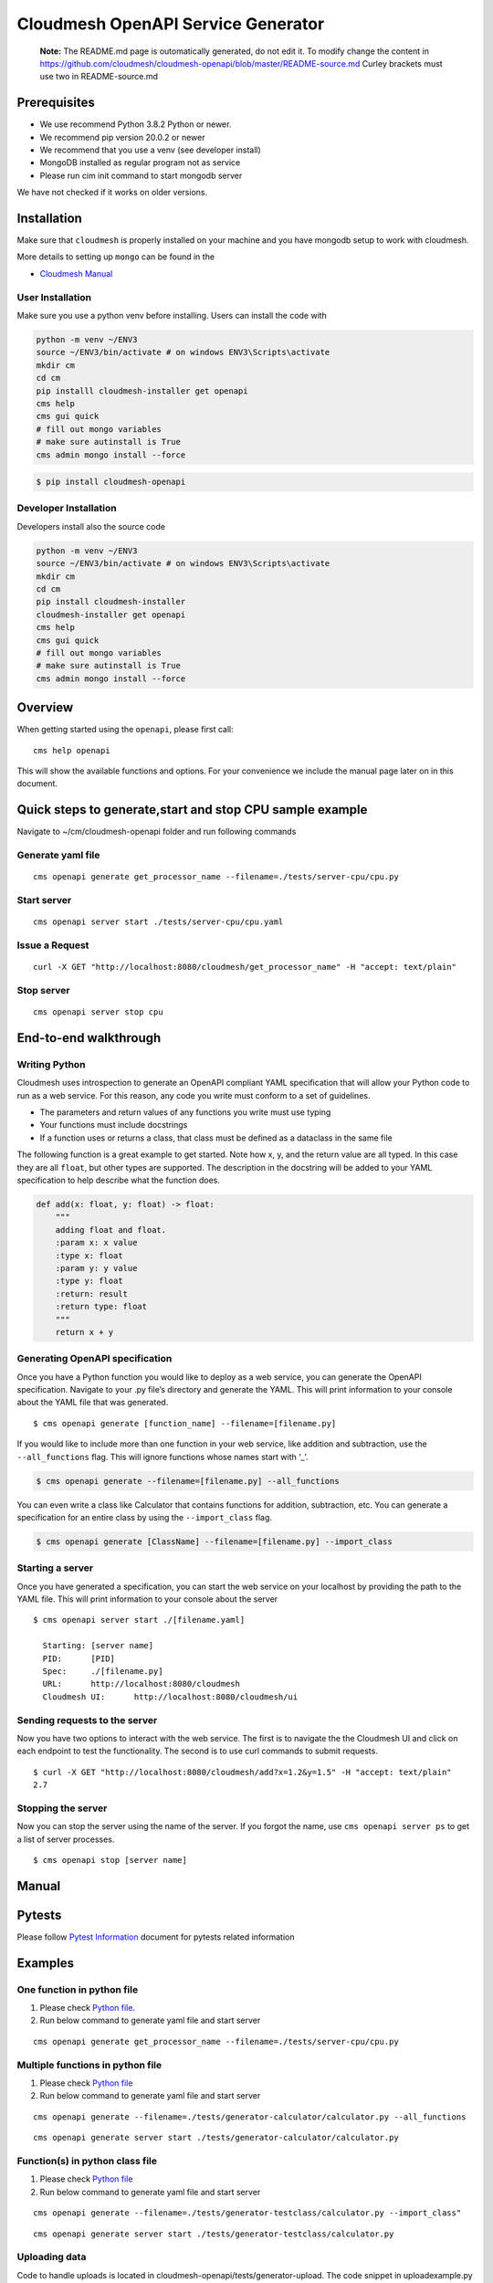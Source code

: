 Cloudmesh OpenAPI Service Generator
===================================

   **Note:** The README.md page is outomatically generated, do not edit
   it. To modify change the content in
   https://github.com/cloudmesh/cloudmesh-openapi/blob/master/README-source.md
   Curley brackets must use two in README-source.md

|image| |Python| |License| |Format| |Status| |Travis|

Prerequisites
-------------

-  We use recommend Python 3.8.2 Python or newer.
-  We recommend pip version 20.0.2 or newer
-  We recommend that you use a venv (see developer install)
-  MongoDB installed as regular program not as service
-  Please run cim init command to start mongodb server

We have not checked if it works on older versions.

Installation
------------

Make sure that ``cloudmesh`` is properly installed on your machine and
you have mongodb setup to work with cloudmesh.

More details to setting up ``mongo`` can be found in the

-  `Cloudmesh
   Manual <https://cloudmesh.github.io/cloudmesh-manual/installation/install.html>`__

User Installation
~~~~~~~~~~~~~~~~~

Make sure you use a python venv before installing. Users can install the
code with

.. code:: bash

   python -m venv ~/ENV3
   source ~/ENV3/bin/activate # on windows ENV3\Scripts\activate
   mkdir cm
   cd cm
   pip installl cloudmesh-installer get openapi 
   cms help
   cms gui quick
   # fill out mongo variables
   # make sure autinstall is True
   cms admin mongo install --force

.. code:: bash

   $ pip install cloudmesh-openapi

Developer Installation
~~~~~~~~~~~~~~~~~~~~~~

Developers install also the source code

.. code:: bash

   python -m venv ~/ENV3
   source ~/ENV3/bin/activate # on windows ENV3\Scripts\activate
   mkdir cm
   cd cm
   pip install cloudmesh-installer
   cloudmesh-installer get openapi 
   cms help
   cms gui quick
   # fill out mongo variables
   # make sure autinstall is True
   cms admin mongo install --force

Overview
--------

When getting started using the ``openapi``, please first call:

::

   cms help openapi

This will show the available functions and options. For your convenience
we include the manual page later on in this document.

Quick steps to generate,start and stop CPU sample example
---------------------------------------------------------

Navigate to ~/cm/cloudmesh-openapi folder and run following commands

Generate yaml file
~~~~~~~~~~~~~~~~~~

::

   cms openapi generate get_processor_name --filename=./tests/server-cpu/cpu.py

Start server
~~~~~~~~~~~~

::

   cms openapi server start ./tests/server-cpu/cpu.yaml

Issue a Request
~~~~~~~~~~~~~~~

::

   curl -X GET "http://localhost:8080/cloudmesh/get_processor_name" -H "accept: text/plain"

Stop server
~~~~~~~~~~~

::

   cms openapi server stop cpu

End-to-end walkthrough
----------------------

Writing Python
~~~~~~~~~~~~~~

Cloudmesh uses introspection to generate an OpenAPI compliant YAML
specification that will allow your Python code to run as a web service.
For this reason, any code you write must conform to a set of guidelines.

-  The parameters and return values of any functions you write must use
   typing
-  Your functions must include docstrings
-  If a function uses or returns a class, that class must be defined as
   a dataclass in the same file

The following function is a great example to get started. Note how x, y,
and the return value are all typed. In this case they are all ``float``,
but other types are supported. The description in the docstring will be
added to your YAML specification to help describe what the function
does.

.. code:: python

   def add(x: float, y: float) -> float:
       """
       adding float and float.
       :param x: x value
       :type x: float
       :param y: y value
       :type y: float
       :return: result
       :return type: float
       """
       return x + y

Generating OpenAPI specification
~~~~~~~~~~~~~~~~~~~~~~~~~~~~~~~~

Once you have a Python function you would like to deploy as a web
service, you can generate the OpenAPI specification. Navigate to your
.py file’s directory and generate the YAML. This will print information
to your console about the YAML file that was generated.

::

   $ cms openapi generate [function_name] --filename=[filename.py]

If you would like to include more than one function in your web service,
like addition and subtraction, use the ``--all_functions`` flag. This
will ignore functions whose names start with ‘\_’.

.. code:: bash

   $ cms openapi generate --filename=[filename.py] --all_functions

You can even write a class like Calculator that contains functions for
addition, subtraction, etc. You can generate a specification for an
entire class by using the ``--import_class`` flag.

.. code:: bash

   $ cms openapi generate [ClassName] --filename=[filename.py] --import_class

Starting a server
~~~~~~~~~~~~~~~~~

Once you have generated a specification, you can start the web service
on your localhost by providing the path to the YAML file. This will
print information to your console about the server

::

   $ cms openapi server start ./[filename.yaml]

     Starting: [server name]
     PID:      [PID]
     Spec:     ./[filename.py]
     URL:      http://localhost:8080/cloudmesh
     Cloudmesh UI:      http://localhost:8080/cloudmesh/ui
     

Sending requests to the server
~~~~~~~~~~~~~~~~~~~~~~~~~~~~~~

Now you have two options to interact with the web service. The first is
to navigate the the Cloudmesh UI and click on each endpoint to test the
functionality. The second is to use curl commands to submit requests.

::

   $ curl -X GET "http://localhost:8080/cloudmesh/add?x=1.2&y=1.5" -H "accept: text/plain"
   2.7

Stopping the server
~~~~~~~~~~~~~~~~~~~

Now you can stop the server using the name of the server. If you forgot
the name, use ``cms openapi server ps`` to get a list of server
processes.

::

   $ cms openapi stop [server name]

Manual
------

.. code:: bash

Pytests
-------

Please follow `Pytest Information <tests/README.md>`__ document for
pytests related information

Examples
--------

One function in python file
~~~~~~~~~~~~~~~~~~~~~~~~~~~

1. Please check `Python file <tests/server-cpu/cpu.py>`__.

2. Run below command to generate yaml file and start server

::

   cms openapi generate get_processor_name --filename=./tests/server-cpu/cpu.py

Multiple functions in python file
~~~~~~~~~~~~~~~~~~~~~~~~~~~~~~~~~

1. Please check `Python
   file <tests/generator-calculator/calculator.py>`__

2. Run below command to generate yaml file and start server

::

   cms openapi generate --filename=./tests/generator-calculator/calculator.py --all_functions

::

   cms openapi generate server start ./tests/generator-calculator/calculator.py

Function(s) in python class file
~~~~~~~~~~~~~~~~~~~~~~~~~~~~~~~~

1. Please check `Python
   file <tests/generator-testclass/calculator.py>`__

2. Run below command to generate yaml file and start server

::

   cms openapi generate --filename=./tests/generator-testclass/calculator.py --import_class"

::

   cms openapi generate server start ./tests/generator-testclass/calculator.py

Uploading data
~~~~~~~~~~~~~~

Code to handle uploads is located in
cloudmesh-openapi/tests/generator-upload. The code snippet in
uploadexample.py and the specification in uploadexample.yaml can be
added to existing projects by adding the ``--enable_upload`` flag to the
``cms openapi generate`` command. The web service will be able to
retrieve the uploaded file from ~/.cloudmesh/upload-file/.

Upload example
^^^^^^^^^^^^^^

This example shows how to upload a CSV file and how the web service can
retrieve it.

First, generate the OpenAPI specification and start the server

::

   cms openapi generate print_csv2np --filename=./tests/generator-upload/csv_reader.py --enable_upload
   cms openapi server start ./tests/generator-upload/csv_reader.yaml

Next, navigate to localhost:8080/cloudmesh/ui. Click to open the /upload
endpoint, then click ‘Try it out.’ Click to choose a file to upload,
then upload ``tests/generator-upload/np_test.csv``. Click ‘Execute’ to
complete the upload.

The uploaded file will be located at
``~/.cloudmesh/upload-file/[filename]``.
``tests/generator-upload/csv_reader.py`` contains some example code to
retrieve the array in the uploaded file. To see this in action, click to
open the /print_csv2np endpoint, then click ‘Try it out.’ Enter
“np_test.csv” in the field that prompts for a filename, and then click
Execute to view the numpy array defined by the CSV file.

Downloading data
~~~~~~~~~~~~~~~~

Always the same

abc.txt <- /data/xyz/klmn.txt

Merge openapi’s
~~~~~~~~~~~~~~~

::

   merge [APIS...] - > single.yaml

Running AI Services in the Cloud using OpenApi
~~~~~~~~~~~~~~~~~~~~~~~~~~~~~~~~~~~~~~~~~~~~~~

Google
^^^^^^

After you create your google cloud account, it is recommended to
download and install Google’s `Cloud
SDK <https://cloud.google.com/sdk/docs/quickstarts>`__. This will enable
CLI. Make sure you enable all the required services.

For example:

::

   gcloud services enable servicemanagement.googleapis.com

::

   gcloud services enable endpoints.googleapis.com

and any other services you might be using for your specific Cloud API
function.

To begin using the tests for any of the Google Cloud Platform AI
services you must first set up a Google account (set up a free tier
account): `Google Account
Setup <https://cloud.google.com/billing/docs/how-to/manage-billing-account>`__

After you create your google cloud account, it is recommended to
download and install Google’s `Cloud
SDK <https://cloud.google.com/sdk/docs/quickstarts>`__. This will enable
CLI. Make sure you enable all the required services.

For example:

::

   gcloud services enable servicemanagement.googleapis.com

::

   gcloud services enable servicecontrol.googleapis.com

::

   gcloud services enable endpoints.googleapis.com

and any other services you might be using for your specific Cloud API
function.

It is also required to install the cloudmesh-cloud package, if not
already installed:

.. code:: bash

   cloudmesh-installer get cloud
   cloudmesh-installer install cloud

This will allow you automatically fill out the cloudmesh yaml file with
your credentials once you generate the servcie account JSON file.

After you have verified your account is created you must then give your
account access to the proper APIs and create a project in the Google
Cloud Platform(GCP) console.

1. Go to the `project
   selector <console.cloud.google.com/projectselector2/home/>`__

2. Follow directions from Google to create a project linked to your
   account

Quickstart Google Python API
^^^^^^^^^^^^^^^^^^^^^^^^^^^^

::

   pip install --upgrade google-api-python-client google-auth-httplib2 google-auth-oauthlib

-  For quickstart in using Google API for Python visit
   `here <https://developers.google.com/docs/api/quickstart/python>`__

Setting up your Google account
^^^^^^^^^^^^^^^^^^^^^^^^^^^^^^

Before you generate the service account JSON file for your account you
will want to enable a number of services in the GCP console.

-  Google Compute
-  Billing
-  Cloud Natural Language API
-  Translate API

1. To do this you will need to click the menu icon in the Dashboard
   navigation bar. Ensure you are in the correct porject.

2. Once that menu is open hover over the “APIs and Services” menu item
   and click on “Dashboard” in the submenu.

3. At the dashboard click on the “+ Enable APIs and Services” button at
   the top of the dashboard

4. Search for **cloud natural language** to find the API in the search
   results and click the result

5. Once the page opens click “Enable”

6. Do the same for the **translate** API to enable that as well

7. Do the same for the **compute engine API** to enable that as well

You must now properly set up the account roles to ensure you will have
access to the API. Follow the directions from Google to `set up proper
authentication <https://cloud.google.com/natural-language/docs/setup#auth>`__

Make you account an owner for each of the APIs in the IAM tool as
directed in the authentication steps for the natural language API. This
makes your service account have proper access to the required APIs and
once the private key is downloaded those will be stored there.

It is VERY important that you create a service account and download the
private key as described in the directions from Google. If you do not
the cms google commands will not work properly.

Once you have properly set up your permissions please make sure you
download your JSON private key for the service account that has
permissions set up for the required API services. These steps to
download are found
`here <https://cloud.google.com/natural-language/docs/setup#sa-create>`__.
Please take note of where you store the downloaded JSON and copy the
path string to a easily accessible location.

The client libraries for each API are included in teh requirements.txt
file for the openapi proejct and should be isntalled when the package is
installed. If not, follow directions outlined by google install each
package:

::

   google-cloud-translate
   google-cloud-language

To pass the information from your service account private key file ot
the cloudmesh yaml file run the following command:

.. code:: bash

   cms register update --kind=google --service=compute --filename=<<google json file>>

Running the Google Natural Language and Translate REST Services
'''''''''''''''''''''''''''''''''''''''''''''''''''''''''''''''

1. Navigate to the ``~/.cloudmesh`` repo and create a cache directory
   for your text examples you would like to analyze.

   .. code:: bash

      mkdir text-cache

2. Add any plain text files your would like to analyze to this directory
   with a name that has no special characters or spaces. You can copy
   the files at this location,
   ``./cloudmesh-openapi/tests/textanaysis-example-text/reviews/`` into
   the text-cache if you want to use provided examples.

3. Navigate to the ``./cloudmesh-openapi`` directory on your machine

4. Utilize the generate command to create the OpenAPI spec

   .. code:: bash

      cms openapi generate TextAnalysis --filename=./tests/generator-natural-lang/natural-lang-analysis.py --all_functions

5. Start the server after the yaml file is generated ot the same
   directory as the .py file

   .. code:: bash

      cms openapie start server ./tests/generator-natural-lang/natural-lang-analysis.yaml

6. Run a curl command against the newly running server to verify it
   returns a result as expected.

   -  Sample text file name is only meant to be the name of the file not
      the full path.

   .. code:: bash

      curl -X GET "http://127.0.0.1:8080/cloudmesh/analyze?filename=<<sample text file name>>&cloud=google"

   -  This is currently only ready to translate a single word through
      the API.

   .. code:: bash

      curl -X GET "http://127.0.0.1:8080/cloudmesh/translate_text?cloud=google&text=<<word to translate>>&lang=<<lang code>>"

7. Stop the server

   .. code:: bash

      cms openapi server stop natural-lang-analysis

AWS
^^^

Sign up for AWS

-  Go to https://portal.aws.amazon.com/billing/signup
-  Follow online instructions

Create an IAM User

-  For instructions, see
   `here <https://docs.aws.amazon.com/IAM/latest/UserGuide/getting-started_create-admin-group.html>`__

Set up AWS CLI and AWS SDKs

-  To download and instructions to install AWS CLI, see
   `here <https://docs.aws.amazon.com/cli/latest/userguide/cli-chap-install>`__

Install Boto 3

.. code:: bash

   pip install boto3

-  For quickstart, vist
   `here <https://boto3.amazonaws.com/v1/documentation/api/latest/guide/quickstart.html>`__

As long as you enable all the services you need for using AWS AI APIs
you should be able to write your functions for OpenAPI

Azure
^^^^^

Setting up Azure Sentiment Analysis and Translation Services
''''''''''''''''''''''''''''''''''''''''''''''''''''''''''''

1.  Create an Azure subscription. If you don’t have one, create a `free
    account <https://azure.microsoft.com/try/cognitive-services/>`__

2.  Create a `Text Analysis
    resource <https://portal.azure.com/#create/Microsoft.CognitiveServicesTextAnalytics>`__

    -  This link will require you to be logged in to the Azure portal

3.  Create a `Translation
    Resource <https://docs.microsoft.com/en-us/azure/cognitive-services/cognitive-services-apis-create-account?tabs=multiservice%2Cwindows>`__

4.  The microsoft packages are included in the openapi package
    requirements file so they should be installed. If they are not,
    install the following:

    ::

       pip install msrest
       pip install azure-ai-textanalytics

5.  Navigate to the ``~/.cloudmesh`` repo and create a cache directory
    for your text examples you would like to analyze.

    .. code:: bash

       mkdir text-cache

6.  Add any plain text files your would like to analyze to this
    directory with a name that has no special characters or spaces. You
    can copy the files at this location,
    ``./cloudmesh-openapi/tests/textanaysis-example-text/reviews/`` into
    the text-cache if you want to use provided examples.

7.  Navigate to the ``./cloudmesh-openapi`` directory on your machine

8.  Utilize the generate command to create the OpenAPI spec

    .. code:: bash

       cms openapi generate TextAnalysis --filename=./tests/generator-natural-lang/natural-lang-analysis.py --all_functions

9.  Start the server after the yaml file is generated ot the same
    directory as the .py file

    .. code:: bash

       cms openapie start server ./tests/generator-natural-lang/natural-lang-analysis.yaml

10. Run a curl command against the newly running server to verify it
    returns a result as expected.

    -  Sample text file name is only meant to be the name of the file
       not the full path.

    .. code:: bash

       curl -X GET "http://127.0.0.1:8080/cloudmesh/analyze?filename=<<sample text file name>>&cloud=azure"

    -  This is currently only ready to translate a single word through
       the API.
    -  Available language tags are described in the `Azure
       docs <https://docs.microsoft.com/en-us/azure/cognitive-services/translator/reference/v3-0-languages>`__

    .. code:: bash

       curl -X GET "http://127.0.0.1:8080/cloudmesh/translate_text?cloud=azure&text=<<word to translate>>&lang=<<lang code>>"

11. Stop the server

    .. code:: bash

       cms openapi server stop natural-lang-analysis

The natural langauge analysis API can be improved by allowing for full
phrase translation via the API. If you contribute to this API there is
room for improvement to add custom translation models as well if
preferred to pre-trained APIs.

Setting up Azure ComputerVision AI services
'''''''''''''''''''''''''''''''''''''''''''

Prerequisite
            

Using the Azure Computer Vision AI service, you can describe, analyze
and/ or get tags for a locally stored image or you can read the text
from an image or hand-written file.

-  Azure subscription. If you don’t have one, create a `free
   account <https://azure.microsoft.com/try/cognitive-services/>`__
   before you continue further.
-  Create a Computer Vision resource and get the
   COMPUTER_VISION_SUBSCRIPTION_KEY and COMPUTER_VISION_ENDPOINT. Follow
   `instructions <https://docs.microsoft.com/en-us/azure/cognitive-services/cognitive-services-apis-create-account?tabs=singleservice%2Cunix>`__
   to get the same.
-  Install following Python packages in your virtual environment:

   -  requests
   -  Pillow

-  Install Computer Vision client library

.. code:: bash

     pip install --upgrade azure-cognitiveservices-vision-computervision

Steps to implement and use Azure AI image and text *REST-services*
                                                                  

-  Go to ``./cloudmesh-openapi`` directory

-  Run following command to generate the YAML files

.. code:: bash

     cms openapi generate AzureAiImage --filename=./tests/generator-azureai/azure-ai-image-function.py --all_functions --enable_upload
     cms openapi generate AzureAiText --filename=./tests/generator-azureai/azure-ai-text-function.py --all_functions --enable_upload

-  Verify the *YAML* files created in ``./tests/generator-azureai``
   directory

.. code:: bash

     azure-ai-image-function.yaml
     azure-ai-text-function.yaml

-  Start the REST service by running following command in
   ``./cloudmesh-openapi`` directory

.. code:: bash

     cms openapi server start ./tests/generator-azureai/azure-ai-image-function.yaml

The default port used for starting the service is 8080. In case you want
to start more than one REST service, use a different port in following
command:

.. code:: bash

     cms openapi server start ./tests/generator-azureai/azure-ai-text-function.yaml --port=<**Use a different port than 8080**>

-  Access the REST service using http://localhost:8080/cloudmesh/ui/

-  After you have started the azure-ai-image-function or
   azure-ai-text-function on default port 8080, run following command to
   upload the image or text_image file

.. code:: bash

     curl -X POST "http://localhost:8080/cloudmesh/upload" -H  "accept: text/plain" -H  "Content-Type: multipart/form-data" -F "upload=@tests/generator-azureai/<image_name_with_extension>;type=image/jpeg"

Keep your test image files at ``./tests/generator-azureai/`` directory

-  With *azure-ai-text-function* started on port=8080, in order to test
   the azure ai function for text detection in an image, run following
   command

.. code:: bash

     curl -X GET "http://localhost:8080/cloudmesh/azure-ai-text-function_upload-enabled/get_text_results?image_name=<image_name_with_extension_uploaded_earlier>" -H "accept: text/plain"

-  With *azure-ai-image-function* started on port=8080, in order to test
   the azure ai function for describing an image, run following command

.. code:: bash

     curl -X GET "http://localhost:8080/cloudmesh/azure-ai-image-function_upload-enabled/get_image_desc?image_name=<image_name_with_extension_uploaded_earlier>" -H "accept: text/plain"

-  With *azure-ai-image-function* started on port=8080, in order to test
   the azure ai function for analyzing an image, run following command

.. code:: bash

     curl -X GET "http://localhost:8080/cloudmesh/azure-ai-image-function_upload-enabled/get_image_analysis?image_name=<image_name_with_extension_uploaded_earlier>" -H "accept: text/plain"

-  With *azure-ai-image-function* started on port=8080, in order to test
   the azure ai function for identifying tags in an image, run following
   command

.. code:: bash

     curl -X GET "http://localhost:8080/cloudmesh/azure-ai-image-function_upload-enabled/get_image_tags?image_name=<image_name_with_extension_uploaded_earlier>" -H "accept: text/plain"

-  Check the running REST services using following command:

.. code:: bash

     cms openapi server ps

-  Stop the REST service using following command(s):

.. code:: bash

     cms openapi server stop azure-ai-image-function
     cms openapi server stop azure-ai-text-function

Test
----

The following table lists the different test we have, we provide
additional information for the tests in the test directory in a README
file. Summaries are provided below the table

+-----------------------+-----------------------+-----------------------+
| Test                  | Short Description     | Link                  |
+=======================+=======================+=======================+
| Generator-calculator  | Test to check if      | `test_01_generator.py |
|                       | calculator api is     |  <https://github.com/ |
|                       | generated correctly.  | cloudmesh/cloudmesh-o |
|                       | This is to test       | penapi/blob/master/te |
|                       | multiple function in  | sts/generator-calcula |
|                       | one python file       | tor/test_01_generator |
|                       |                       | .py>`__               |
+-----------------------+-----------------------+-----------------------+
| Generator-testclass   | Test to check if      | `test_02_generator.py |
|                       | calculator api is     |  <https://github.com/ |
|                       | generated correctly.  | cloudmesh/cloudmesh-o |
|                       | This is to test       | penapi/blob/master/te |
|                       | multiple function in  | sts/generator-testcla |
|                       | one python class file | ss/test_02_generator. |
|                       |                       | py>`__                |
+-----------------------+-----------------------+-----------------------+
| Server-cpu            | Test to check if cpu  | `test_03_generator.py |
|                       | api is generated      |  <https://github.com/ |
|                       | correctly. This is to | cloudmesh/cloudmesh-o |
|                       | test single function  | penapi/blob/master/te |
|                       | in one python file    | sts/server-cpu/test_0 |
|                       | and function name is  | 3_generator.py>`__    |
|                       | different than file   |                       |
|                       | name                  |                       |
+-----------------------+-----------------------+-----------------------+
| Server-cms            | Test to check if cms  | `test_04_generator.py |
|                       | api is generated      |  <https://github.com/ |
|                       | correctly. This is to | cloudmesh/cloudmesh-o |
|                       | test multiple         | penapi/blob/master/te |
|                       | function in one       | sts/server-cms/test_0 |
|                       | python file.          | 4_generator.py>`__    |
+-----------------------+-----------------------+-----------------------+
| Registry              | test_001_registry.py  | `Link <https://github |
|                       | - Runs tests for      | .com/cloudmesh/cloudm |
|                       | registry. Description | esh-openapi/blob/mast |
|                       | is in tests/README.md | er/tests/README.md>`_ |
|                       |                       | _                     |
+-----------------------+-----------------------+-----------------------+
| Image-Analysis        | image_test.py - Runs  | `image <https://githu |
|                       | benchmark for text    | b.com/cloudmesh/cloud |
|                       | detection for Google  | mesh-openapi/blob/mas |
|                       | Vision API and AWS    | ter/tests/image-analy |
|                       | Rekognition.          | sis/README.md>`__     |
|                       | Description in        |                       |
|                       | image-analysis/README |                       |
|                       | .md                   |                       |
+-----------------------+-----------------------+-----------------------+

For more infromation about test cases ,please check `tests
info <https://github.com/cloudmesh/cloudmesh-openapi/blob/master/tests/README.md>`__

-  `test_001_registry <tests/test_001_registry.py>`__
-  `test_003_server_manage_cpu <tests/test_003_server_manage_cpu.py>`__
-  `test_010_generator <tests/test_010_generator.py>`__
-  `test_011_generator_cpu <tests/test_011_generator_cpu.py>`__
-  `test_012_generator_calculator <tests/test_012_generator_calculator.py>`__
-  `test_015_generator_azureai <tests/test_015_generator_azureai.py>`__
-  `test_020_server_manage <tests/test_020_server_manage.py>`__
-  `test_server_cms_cpu <tests/test_server_cms_cpu.py>`__

.. |image| image:: https://img.shields.io/pypi/v/cloudmesh-openapi.svg
   :target: https://pypi.org/project/cloudmesh-openapi/
.. |Python| image:: https://img.shields.io/pypi/pyversions/cloudmesh-openapi.svg
   :target: https://pypi.python.org/pypi/cloudmesh-openapi
.. |License| image:: https://img.shields.io/badge/License-Apache%202.0-blue.svg
   :target: https://github.com/cloudmesh/cloudmesh-openapi/blob/master/LICENSE
.. |Format| image:: https://img.shields.io/pypi/format/cloudmesh-openapi.svg
   :target: https://pypi.python.org/pypi/cloudmesh-openapi
.. |Status| image:: https://img.shields.io/pypi/status/cloudmesh-openapi.svg
   :target: https://pypi.python.org/pypi/cloudmesh-openapi
.. |Travis| image:: https://travis-ci.com/cloudmesh/cloudmesh-openapi.svg?branch=master
   :target: https://travis-ci.com/cloudmesh/cloudmesh-openapi
